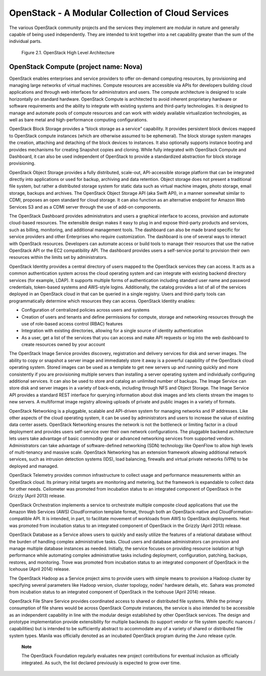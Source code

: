 OpenStack - A Modular Collection of Cloud Services
==================================================

The various OpenStack community projects and the services they implement
are modular in nature and generally capable of being used independently.
They are intended to knit together into a net capability greater than
the sum of the individual parts.

.. figure:: ../images/openstack_architecture.png
   :alt: OpenStack High Level Architecture
   :scale: 65

   Figure 2.1. OpenStack High Level Architecture

OpenStack Compute (project name: Nova)
--------------------------------------

OpenStack enables enterprises and service providers to offer on-demand
computing resources, by provisioning and managing large networks of
virtual machines. Compute resources are accessible via APIs for
developers building cloud applications and through web interfaces for
administrators and users. The compute architecture is designed to scale
horizontally on standard hardware. OpenStack Compute is architected to
avoid inherent proprietary hardware or software requirements and the
ability to integrate with existing systems and third-party technologies.
It is designed to manage and automate pools of compute resources and can
work with widely available virtualization technologies, as well as bare
metal and high-performance computing configurations.

OpenStack Block Storage provides a “block storage as a service”
capability. It provides persistent block devices mapped to OpenStack
compute instances (which are otherwise assumed to be ephemeral). The
block storage system manages the creation, attaching and detaching of
the block devices to instances. It also optionally supports instance
booting and provides mechanisms for creating Snapshot copies and
cloning. While fully integrated with OpenStack Compute and Dashboard, it
can also be used independent of OpenStack to provide a standardized
abstraction for block storage provisioning.

OpenStack Object Storage provides a fully distributed, scale-out,
API-accessible storage platform that can be integrated directly into
applications or used for backup, archiving and data retention. Object
storage does not present a traditional file system, but rather a
distributed storage system for static data such as virtual machine
images, photo storage, email storage, backups and archives. The
OpenStack Object Storage API (aka Swift API), in a manner somewhat
similar to CDMI, proposes an open standard for cloud storage. It can
also function as an alternative endpoint for Amazon Web Services S3 and
as a CDMI server through the use of add-on components.

The OpenStack Dashboard provides administrators and users a graphical
interface to access, provision and automate cloud-based resources. The
extensible design makes it easy to plug in and expose third-party
products and services, such as billing, monitoring, and additional
management tools. The dashboard can also be made brand specific for
service providers and other Enterprises who require customization. The
dashboard is one of several ways to interact with OpenStack resources.
Developers can automate access or build tools to manage their resources
that use the native OpenStack API or the EC2 compatibility API. The
dashboard provides users a self-service portal to provision their own
resources within the limits set by administrators.

OpenStack Identity provides a central directory of users mapped to the
OpenStack services they can access. It acts as a common authentication
system across the cloud operating system and can integrate with existing
backend directory services (for example, LDAP). It supports multiple
forms of authentication including standard user name and password
credentials, token-based systems and AWS-style logins. Additionally, the
catalog provides a list of all of the services deployed in an OpenStack
cloud in that can be queried in a single registry. Users and third-party
tools can programmatically determine which resources they can access.
OpenStack Identity enables:

-  Configuration of centralized policies across users and systems

-  Creation of users and tenants and define permissions for compute,
   storage and networking resources through the use of role-based access
   control (RBAC) features

-  Integration with existing directories, allowing for a single source
   of identity authentication

-  As a user, get a list of the services that you can access and make
   API requests or log into the web dashboard to create resources owned
   by your account

The OpenStack Image Service provides discovery, registration and
delivery services for disk and server images. The ability to copy or
snapshot a server image and immediately store it away is a powerful
capability of the OpenStack cloud operating system. Stored images can be
used as a template to get new servers up and running quickly and more
consistently if you are provisioning multiple servers than installing a
server operating system and individually configuring additional
services. It can also be used to store and catalog an unlimited number
of backups. The Image Service can store disk and server images in a
variety of back-ends, including through NFS and Object Storage. The
Image Service API provides a standard REST interface for querying
information about disk images and lets clients stream the images to new
servers. A multiformat image registry allowing uploads of private and
public images in a variety of formats.

OpenStack Networking is a pluggable, scalable and API-driven system for
managing networks and IP addresses. Like other aspects of the cloud
operating system, it can be used by administrators and users to increase
the value of existing data center assets. OpenStack Networking ensures
the network is not the bottleneck or limiting factor in a cloud
deployment and provides users self-service over their own network
configurations. The pluggable backend architecture lets users take
advantage of basic commodity gear or advanced networking services from
supported vendors. Administrators can take advantage of software-defined
networking (SDN) technology like OpenFlow to allow high levels of
multi-tenancy and massive scale. OpenStack Networking has an extension
framework allowing additional network services, such as intrusion
detection systems (IDS), load balancing, firewalls and virtual private
networks (VPN) to be deployed and managed.

OpenStack Telemetry provides common infrastructure to collect usage and
performance measurements within an OpenStack cloud. Its primary initial
targets are monitoring and metering, but the framework is expandable to
collect data for other needs. Ceilometer was promoted from incubation
status to an integrated component of OpenStack in the Grizzly (April
2013) release.

OpenStack Orchestration implements a service to orchestrate multiple
composite cloud applications that use the Amazon Web Services (AWS)
CloudFormation template format, through both an OpenStack-native and
CloudFormation-compatible API. It is intended, in part, to facilitate
movement of workloads from AWS to OpenStack deployments. Heat was
promoted from incubation status to an integrated component of OpenStack
in the Grizzly (April 2013) release.

OpenStack Database as a Service allows users to quickly and easily
utilize the features of a relational database without the burden of
handling complex administrative tasks. Cloud users and database
administrators can provision and manage multiple database instances as
needed. Initially, the service focuses on providing resource isolation
at high performance while automating complex administrative tasks
including deployment, configuration, patching, backups, restores, and
monitoring. Trove was promoted from incubation status to an integrated
component of OpenStack in the Icehouse (April 2014) release.

The OpenStack Hadoop as a Service project aims to provide users with
simple means to provision a Hadoop cluster by specifying several
parameters like Hadoop version, cluster topology, nodes' hardware
details, etc. Sahara was promoted from incubation status to an
integrated component of OpenStack in the Icehouse (April 2014) release.

OpenStack File Share Service provides coordinated access to shared or
distributed file systems. While the primary consumption of file shares
would be across OpenStack Compute instances, the service is also
intended to be accessible as an independent capability in line with the
modular design established by other OpenStack services. The design and
prototype implementation provide extensibility for multiple backends (to
support vendor or file system specific nuances / capabilities) but is
intended to be sufficiently abstract to accommodate any of a variety of
shared or distributed file system types. Manila was officially denoted
as an incubated OpenStack program during the Juno release cycle.

    **Note**

    The OpenStack Foundation regularly evaluates new project
    contributions for eventual inclusion as officially integrated. As
    such, the list declared previously is expected to grow over time.
